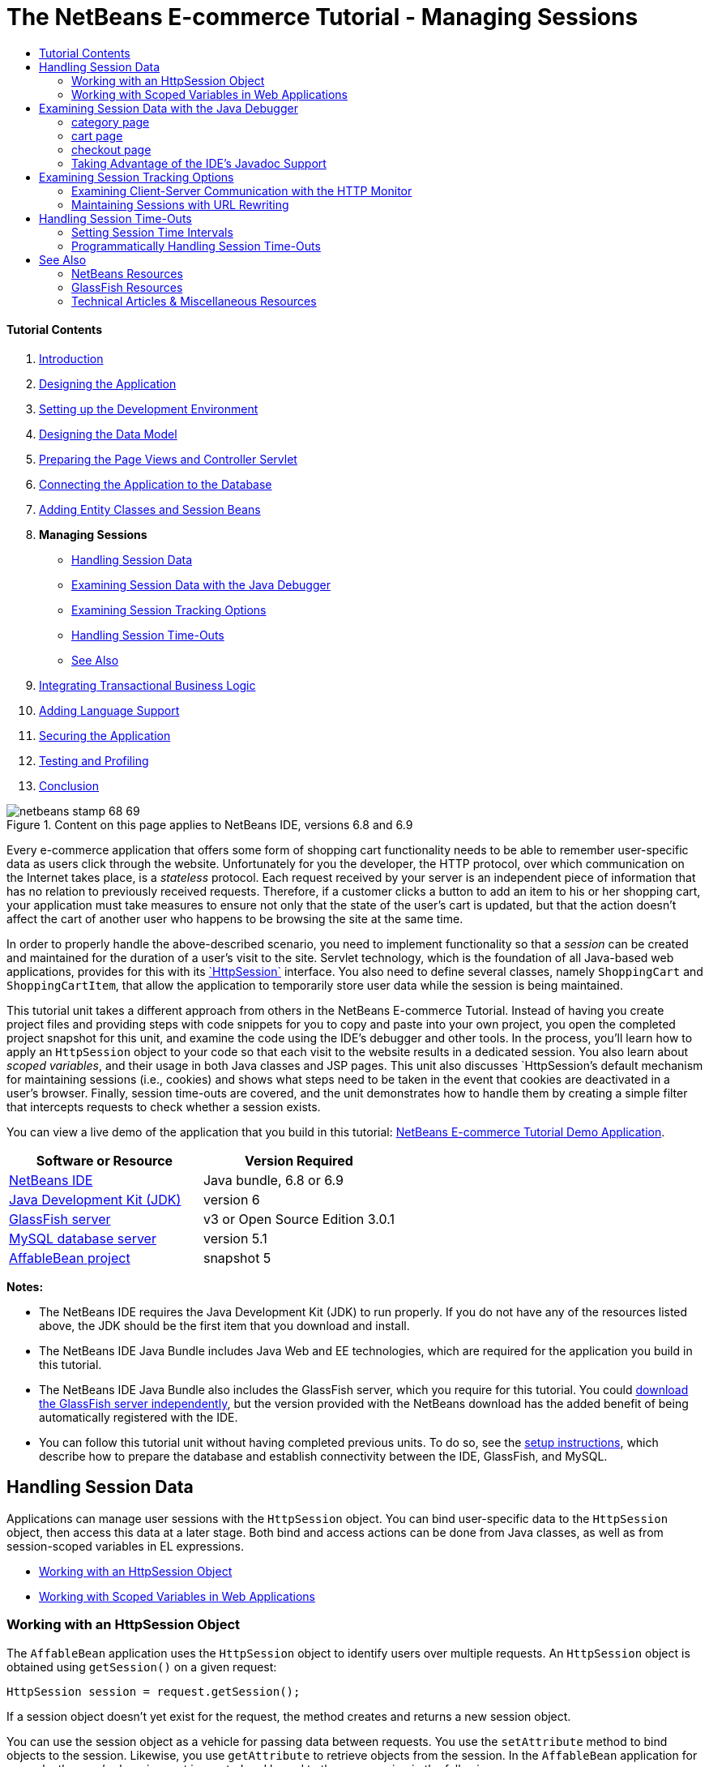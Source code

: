 // 
//     Licensed to the Apache Software Foundation (ASF) under one
//     or more contributor license agreements.  See the NOTICE file
//     distributed with this work for additional information
//     regarding copyright ownership.  The ASF licenses this file
//     to you under the Apache License, Version 2.0 (the
//     "License"); you may not use this file except in compliance
//     with the License.  You may obtain a copy of the License at
// 
//       http://www.apache.org/licenses/LICENSE-2.0
// 
//     Unless required by applicable law or agreed to in writing,
//     software distributed under the License is distributed on an
//     "AS IS" BASIS, WITHOUT WARRANTIES OR CONDITIONS OF ANY
//     KIND, either express or implied.  See the License for the
//     specific language governing permissions and limitations
//     under the License.
//

= The NetBeans E-commerce Tutorial - Managing Sessions
:jbake-type: tutorial
:jbake-tags: tutorials 
:jbake-status: published
:syntax: true
:toc: left
:toc-title:
:description: The NetBeans E-commerce Tutorial - Managing Sessions - Apache NetBeans
:keywords: Apache NetBeans, Tutorials, The NetBeans E-commerce Tutorial - Managing Sessions


==== Tutorial Contents

1. link:intro.html[+Introduction+]
2. link:design.html[+Designing the Application+]
3. link:setup-dev-environ.html[+Setting up the Development Environment+]
4. link:data-model.html[+Designing the Data Model+]
5. link:page-views-controller.html[+Preparing the Page Views and Controller Servlet+]
6. link:connect-db.html[+Connecting the Application to the Database+]
7. link:entity-session.html[+Adding Entity Classes and Session Beans+]
8. *Managing Sessions*
* <<session-data,Handling Session Data>>
* <<debug,Examining Session Data with the Java Debugger>>
* <<session-track,Examining Session Tracking Options>>
* <<time-out,Handling Session Time-Outs>>
* <<seeAlso,See Also>>
9. link:transaction.html[+Integrating Transactional Business Logic+]
10. link:language.html[+Adding Language Support+]
11. link:security.html[+Securing the Application+]
12. link:test-profile.html[+Testing and Profiling+]
13. link:conclusion.html[+Conclusion+]

image::../../../../images_www/articles/68/netbeans-stamp-68-69.png[title="Content on this page applies to NetBeans IDE, versions 6.8 and 6.9"]

Every e-commerce application that offers some form of shopping cart functionality needs to be able to remember user-specific data as users click through the website. Unfortunately for you the developer, the HTTP protocol, over which communication on the Internet takes place, is a _stateless_ protocol. Each request received by your server is an independent piece of information that has no relation to previously received requests. Therefore, if a customer clicks a button to add an item to his or her shopping cart, your application must take measures to ensure not only that the state of the user's cart is updated, but that the action doesn't affect the cart of another user who happens to be browsing the site at the same time.

In order to properly handle the above-described scenario, you need to implement functionality so that a _session_ can be created and maintained for the duration of a user's visit to the site. Servlet technology, which is the foundation of all Java-based web applications, provides for this with its link:http://java.sun.com/javaee/6/docs/api/javax/servlet/http/HttpSession.html[+`HttpSession`+] interface. You also need to define several classes, namely `ShoppingCart` and `ShoppingCartItem`, that allow the application to temporarily store user data while the session is being maintained.

This tutorial unit takes a different approach from others in the NetBeans E-commerce Tutorial. Instead of having you create project files and providing steps with code snippets for you to copy and paste into your own project, you open the completed project snapshot for this unit, and examine the code using the IDE's debugger and other tools. In the process, you'll learn how to apply an `HttpSession` object to your code so that each visit to the website results in a dedicated session. You also learn about _scoped variables_, and their usage in both Java classes and JSP pages. This unit also discusses `HttpSession`'s default mechanism for maintaining sessions (i.e., cookies) and shows what steps need to be taken in the event that cookies are deactivated in a user's browser. Finally, session time-outs are covered, and the unit demonstrates how to handle them by creating a simple filter that intercepts requests to check whether a session exists.

You can view a live demo of the application that you build in this tutorial: link:http://services.netbeans.org/AffableBean/[+NetBeans E-commerce Tutorial Demo Application+].



|===
|Software or Resource |Version Required 

|link:https://netbeans.org/downloads/index.html[+NetBeans IDE+] |Java bundle, 6.8 or 6.9 

|link:http://www.oracle.com/technetwork/java/javase/downloads/index.html[+Java Development Kit (JDK)+] |version 6 

|<<glassFish,GlassFish server>> |v3 or Open Source Edition 3.0.1 

|link:http://dev.mysql.com/downloads/mysql/[+MySQL database server+] |version 5.1 

|link:https://netbeans.org/projects/samples/downloads/download/Samples%252FJavaEE%252Fecommerce%252FAffableBean_snapshot5.zip[+AffableBean project+] |snapshot 5 
|===

*Notes:*

* The NetBeans IDE requires the Java Development Kit (JDK) to run properly. If you do not have any of the resources listed above, the JDK should be the first item that you download and install.
* The NetBeans IDE Java Bundle includes Java Web and EE technologies, which are required for the application you build in this tutorial.
* The NetBeans IDE Java Bundle also includes the GlassFish server, which you require for this tutorial. You could link:http://glassfish.dev.java.net/public/downloadsindex.html[+download the GlassFish server independently+], but the version provided with the NetBeans download has the added benefit of being automatically registered with the IDE.
* You can follow this tutorial unit without having completed previous units. To do so, see the link:setup.html[+setup instructions+], which describe how to prepare the database and establish connectivity between the IDE, GlassFish, and MySQL.



[[session-data]]
== Handling Session Data

Applications can manage user sessions with the `HttpSession` object. You can bind user-specific data to the `HttpSession` object, then access this data at a later stage. Both bind and access actions can be done from Java classes, as well as from session-scoped variables in EL expressions.

* <<httpSession,Working with an HttpSession Object>>
* <<scopedVariables,Working with Scoped Variables in Web Applications>>


[[httpSession]]
=== Working with an HttpSession Object

The `AffableBean` application uses the `HttpSession` object to identify users over multiple requests. An `HttpSession` object is obtained using `getSession()` on a given request:


[source,java]
----

HttpSession session = request.getSession();
----

If a session object doesn't yet exist for the request, the method creates and returns a new session object.

You can use the session object as a vehicle for passing data between requests. You use the `setAttribute` method to bind objects to the session. Likewise, you use `getAttribute` to retrieve objects from the session. In the `AffableBean` application for example, the user's shopping cart is created and bound to the user session in the following manner:


[source,java]
----

ShoppingCart cart = new ShoppingCart();
session.setAttribute("cart", cart);
----

In order to retrieve the cart from the session, the `getAttribute` method is applied:


[source,java]
----

cart = (ShoppingCart) session.getAttribute("cart");
----

In JSP pages, you can access objects bound to the session using EL expressions. Continuing with the above example, if a `ShoppingCart` object named '`cart`' is bound to the session, you can access the object using the following EL expression:


[source,java]
----

${cart}
----

Accessing the `ShoppingCart` object on its own is of little value however. What you really want is a way to access values stored in the object. If you explore the new `ShoppingCart` class in the project snapshot, you'll note that it contains the following properties:

* `double total`
* `int numberOfItems`
* `List<String, ShoppingCartItem> items`

Provided that properties have matching getter methods, you can access values for singular properties using simple dot notation in an EL expression. If you examine the `cart.jsp` page, you'll see that this is exactly how the value for `numberOfItems` is accessed:


[source,html]
----

<p>Your shopping cart contains ${cart.numberOfItems} items.</p>
----

In order to extract data from properties that contain multiple values, such as the above `items` list, the `cart.jsp` page uses a `<c:forEach>` loop:


[source,xml]
----

<c:forEach var="cartItem" items="${cart.items}" varStatus="iter">

  <c:set var="product" value="${cartItem.product}"/>

    <tr class="${((iter.index % 2) == 0) ? 'lightBlue' : 'white'}">
        <td>
            <img src="${initParam.productImagePath}${product.name}.png"
                 alt="${product.name}">
        </td>

        <td>${product.name}</td>

        <td>
            &amp;euro; ${cartItem.total}
            <br>
            <span class="smallText">( &amp;euro; ${product.price} / unit )</span>
        </td>
        ...
    </tr>

</c:forEach>
----

`ShoppingCartItem`'s `product` property identifies the product type for a cart item. The above loop takes advantage of this by first setting a `product` variable to the expression `${cartItem.product}`. It then uses the variable to obtain information about that product (e.g., name, price).


[[scopedVariables]]
=== Working with Scoped Variables in Web Applications

When working with JSP/Servlet technology, there are four scope objects available to you within the realm of the application. JSP technology implements _implicit objects_ that allows you to access classes defined by the Servlet API.

|===
|Scope |Definition |Servlet Class |JSP Implicit Object 

|*Application* |Global memory for a web application |`link:http://java.sun.com/javaee/6/docs/api/javax/servlet/ServletContext.html[+javax.servlet.ServletContext+]` |`applicationScope` 

|*Session* |Data specific to a user session |`link:http://java.sun.com/javaee/6/docs/api/javax/servlet/http/HttpSession.html[+javax.servlet.http.HttpSession+]` |`sessionScope` 

|*Request* |Data specific to an individual server request |`link:http://java.sun.com/javaee/6/docs/api/javax/servlet/http/HttpServletRequest.html[+javax.servlet.HttpServletRequest+]` |`requestScope` 

|*Page* |Data that is only valid in the context of a single page (JSPs only) |`[n/a]` |`pageScope` 
|===

If you open your project's `category.jsp` file in the editor, you'll see that EL expressions include various scoped variables, including `${categories}`, `${selectedCategory}` and `${categoryProducts}`. The `${categories}` variable is application-scoped, which is set in the `ControllerServlet`'s `init` method:


[source,java]
----

// store category list in servlet context
getServletContext().setAttribute("categories", categoryFacade.findAll());
----

The other two, `${selectedCategory}` and `${categoryProducts}`, are placed in the application's session scope from the `ControllerServlet`. For example:


[source,java]
----

// place selected category in session scope
session.setAttribute("selectedCategory", selectedCategory);
----

*Note:* If you are continuing from the previous tutorial units, you'll likely note that `${selectedCategory}` and `${categoryProducts}` were originally placed in the request scope. In previous units this was fine, but consider now what happens if a user clicks the 'add to cart' button in a category page. The server responds to an `addToCart` request by returning the currently viewed category page. It therefore needs to know the `selectedCategory` and the `categoryProducts` pertaining to the selected category. Rather than establishing this information for each request, you place it in the session scope from a `category` request so that it is maintained across multiple requests, and can be accessed when you need it. Also, examine the functionality provided by the cart page. (A functional description is <<cartPage,provided below>>.) The 'continue shopping' button returns the user to the previously viewed category. Again, the `selectedCategory` and the `categoryProducts` variables are required.

When referencing scoped variables in an EL expression, you do not need to specify the variable's scope (provided that you do not have two variables of the same name in different scopes). The JSP engine checks all four scopes and returns the first variable match it finds. In `category.jsp` for example, you can use the following expression:


[source,java]
----

${categoryProducts}
----

This expression is shorthand for the following expression:


[source,java]
----

${sessionScope.categoryProducts}
----
[tips]#For more information, see the following resources:#

* link:http://java.sun.com/blueprints/guidelines/designing_enterprise_applications_2e/web-tier/web-tier5.html#1079198[+Designing Enterprise Applications with the J2EE Platform: State Scopes+]
* link:http://download.oracle.com/docs/cd/E17477_01/javaee/5/tutorial/doc/bnafo.html[+Sharing Information > Using Scoped Objects+]
* link:http://download.oracle.com/docs/cd/E17477_01/javaee/5/tutorial/doc/bnahq.html#bnaij[+Unified Expression Language > Implicit Objects+]



[[debug]]
== Examining Session Data with the Java Debugger

Begin exploring how the application behaves during runtime. Use the IDE's debugger to step through code and examine how the `HttpSession` is created, and how other objects can be placed in the session scope to be retrieved at a later point.

1. Open the link:https://netbeans.org/projects/samples/downloads/download/Samples%252FJavaEE%252Fecommerce%252FAffableBean_snapshot5.zip[+project snapshot+] for this tutorial unit in the IDE. Click the Open Project ( image::images/open-project-btn.png[] ) button and use the wizard to navigate to the location on your computer where you downloaded the project. If you are proceeding from the link:entity-session.html[+previous tutorial unit+], note that this project snapshot includes a new `cart` package, containing `ShoppingCart` and `ShoppingCartItem` classes. Also, the following files have been modified:
* `WEB-INF/web.xml`
* `css/affablebean.css`
* `WEB-INF/jspf/header.jspf`
* `WEB-INF/jspf/footer.jspf`
* `WEB-INF/view/cart.jsp`
* `WEB-INF/view/category.jsp`
* `WEB-INF/view/checkout.jsp`
* `controller/ControllerServlet`
2. Run the project ( image::images/run-project-btn.png[] ) to ensure that it is properly configured with your database and application server. 

If you receive an error when running the project, revisit the link:setup.html[+setup instructions+], which describe how to prepare the database and establish connectivity between the IDE, GlassFish, and MySQL.

3. Test the application's functionality in your browser. If you are continuing directly from the link:entity-session.html[+previous tutorial unit+], you'll note the following enhancements.


==== category page

* Clicking 'add to cart' for the first time enables the shopping cart and 'proceed to checkout' widgets to display in the header.
* Clicking 'add to cart' results in an update to the number of cart items in the header's shopping cart widget.
* Clicking 'view cart' results in the cart page displaying.
* Clicking 'proceed to checkout' results in the checkout page displaying.
image::images/category-page.png[title="Category page includes shopping cart functionality"]


[[cartPage]]
==== cart page

* Clicking 'clear cart' results in shopping cart being emptied of items.
* Clicking 'continue shopping' results in a return to the previously viewed category.
* Clicking 'proceed to checkout' results in the checkout page displaying.
* Entering a number (1 - 99) in an item's quantity field then clicking 'update' results in a recalculation of the total price for the item, and of the subtotal.
* Entering zero in an item's quantity field then clicking 'update' results in the item being removed from the displayed table.
image::images/cart-page.png[title="Cart page includes shopping cart functionality"]


==== checkout page

* Clicking 'view cart' results in the cart page displaying.
* Clicking 'submit purchase' results in the confirmation page displaying (without user-specific data).
image::images/checkout-page.png[title="Checkout page includes shopping cart functionality"]
4. Use the Go to File dialog to open the `ControllerServlet` in the editor. Press Alt-Shift-O (Ctrl-Shift-O on Mac), then type '`Controller`' in the dialog and click OK. 
image::images/go-to-file-dialog.png[title="Use the Go to File dialog to quickly open project resources in the editor"]
5. Set a breakpoint in the `doPost` method on the line that creates an `HttpSession` object (line 150). To set a breakpoint, click in the left margin of the editor. 
image::images/breakpoint.png[title="Click in editor's left margin to set breakpoints"]

To toggle line numbers for the editor, right-click in the left margin and choose Show Line Numbers.

6. Run the debugger. Click the Debug Project ( image::images/debug-project-btn.png[] ) button in the IDE's main toolbar. The GlassFish server starts (or restarts, if it is already running) and opens a socket on its debug port number. The application welcome page opens in your browser. 

You can view and modify the debug port number from the Servers window (Tools > Servers). Select the Java tab for the server you are using. Specify the port number in the 'Address to use' field under Debug Settings.

7. When the application's welcome page displays in the browser, click any category image to navigate to the category page. Recall that clicking the 'add to cart' button sends an `addToCart` request to the server:

[source,java]
----

<form action="addToCart" method="post">
----
As you may recall from link:page-views-controller.html#controller[+Preparing the Page Views and Controller Servlet+], the `ControllerServlet`'s `doPost` method handles requests for the `/addToCart` URL pattern. You can therefore expect that when a user clicks an 'add to cart' button, the `doPost` method is called.
8. Click 'add to cart' for any product in the category page. Switch back to the IDE and note that the debugger suspends on the breakpoint. 
image::images/breakpoint-suspended.png[title="Debugger suspends on breakpoints in editor"]
9. Place your cursor on the call to `getSession()` and press Ctrl-Space to invoke the Javadoc documentation. 
image::images/javadoc-getsession.png[title="Press Ctrl-Space to invoke Javadoc documentation"] 
According to the documentation, `getSession()` returns the `HttpSession` currently associated with the request, and if no session exists, the method creates a new session object. 


=== Taking Advantage of the IDE's Javadoc Support

The IDE provides built-in Javadoc support for Java EE development. The IDE bundles with the Java EE 6 API Specification, which you can open in an external browser by choosing Help > Javadoc References > Java EE 6.

The IDE also includes various other features that enable easy access to API documentation:

* *Javadoc window:* Choose Window > Other > Javadoc. The Javadoc window opens in the bottom region of the IDE, and displays API documentation relevant to your cursor's location in the editor.
* *Javadoc Index Search:* Choose Help > Javadoc Index Search (Shift-F1; fn-Shift-F1 on Mac). Type in the name of the class you are looking for, then select a class from the listed results. The complete class description from the API Specification displays in the bottom pane of the window.
* *Documentation popup in the editor:* Javadoc documentation displays in a popup window when you press Ctrl-Space on a given element in the editor. You can click the External Browser ( image::images/external-browser-btn.png[] ) button to have the documentation open in your browser. If you want to use Ctrl-Space for code completion only, you can deactivate the documentation popup by opening the Options window (Tools > Options; NetBeans > Preferences on Mac), then selecting Editor > Code Completion. Deselect the 'Auto Popup Documentation Window' option.

When you document your own work, consider adding Javadoc comments to your classes and methods. Open the `ShoppingCart` class and examine the Javadoc comments added to the class methods. Javadoc comments are marked by the `/** ... */` delimiters. For example, the `addItem` method has the following comment before its signature:


[source,xml]
----

/**
 * Adds a <code>ShoppingCartItem</code> to the <code>ShoppingCart</code>'s
 * <code>items</code> list. If item of the specified <code>product</code>
 * already exists in shopping cart list, the quantity of that item is
 * incremented.
 *
 * @param product the <code>Product</code> that defines the type of shopping cart item
 * @see ShoppingCartItem
 */
public synchronized void addItem(Product product) {
----

This enables you (and others working on the project) to view Javadoc documentation on the method. To demonstrate, open the Navigator (Ctrl-7; ⌘-7 on Mac) and hover your mouse over the `addItem` method.

image::images/javadoc-additem.png[title="Hover over methods in Navigator to view Javadoc documentation"]

You can also use the IDE to generate a set of Javadoc HTML pages. In the Projects window, right-click your project node and choose Generate Javadoc. The IDE generates the Javadoc in the `dist/javadoc` folder of your project's directory and opens the index page in the browser.


For more information on Javadoc, see the following resources:

* link:http://java.sun.com/j2se/javadoc/[+Javadoc Tool Official Home Page+]
* link:http://java.sun.com/j2se/javadoc/writingdoccomments/index.html[+How to Write Doc Comments for the Javadoc Tool+]
10. Hover your mouse over the `session` variable. Note that the debugger suspends on the line _it is about to execute._ The value returned by `getSession()` has not yet been saved into the `session` variable, and you see a popup stating that "`session` is not a known variable in the current context." 
image::images/session-variable.png[title="Hover your mouse over variables and expressions to determine their current values"]
11. Click the Step Over ( image::images/step-over-btn.png[] ) button in the debugger toolbar located above the editor. The line is executed, and the debugger steps to the next line in the file.
12. Hover your mouse over the `session` variable again. Now you see the value currently set to the `session` variable. 
image:::images/session-variable-set.png[role="left", link="images/session-variable-set.png"]

In NetBeans 6.9, you can click the grey pointer ( image::images/grey-pointer.png[] ) in the popup to expand a list of variable values contained in the highlighted element.

13. Click the Step Over ( image::images/step-over-btn.png[] ) button (F8; fn-F8 on Mac) to arrive at the `if` statement (line 154). Because you just clicked the 'add to cart' button in the browser, you know that the expression `userPath.equals("/addToCart")` should evaluate to `true`.
14. Highlight the `userPath.equals("/addToCart")` expression (by control-clicking with your mouse). This time you see a popup indicating the value of the expression you highlighted. 
image::images/expression.png[title="Highlight expressions to determine their current values"]
15. Press F8 (fn-F8 on Mac) to step to the next line (line 158). The application has been designed so that the `ShoppingCart` object for the user session is only created when the user adds an item to the cart for the first time. Since this is the first time the `addToCart` request has been received in this debug session, you can expect the `cart` object to equal `null`. 
image::images/cart-null.png[title="Cart object doesn't exist until user adds item to shopping cart"]
16. Press F8 (fn-F8 on Mac) to step to the next line (line 160). Then, on line 160, where the `ShoppingCart` object is created, click the Step Into ( image::images/step-into-btn.png[] ) button. The debugger steps into the method being called. In this case, you are taken directly to the `ShoppingCart`'s constructor. 
image::images/cart-constructor.png[title="Step into methods to follow runtime execution to other classes"]
17. Press Ctrl-Tab to switch back to the `ControllerServlet`. Note that the IDE provides a Call Stack ( image::images/call-stack-badge.png[] ) badge on line 160, indicating that the debugger is currently suspended somewhere on a method higher up in the call stack. 

Press Alt-Shift-3 (Ctrl-Shift-3 on Mac) to open the IDE's Call Stack window.

18. Press F8 (fn-F8 on Mac) to continue stepping through code. When the debugger completes the `ShoppingCart` constructor, you are taken back to the `ControllerServlet`. 

Line 161 of the `ControllerServlet` binds the newly-created `cart` object to the session.

[source,java]
----

session.setAttribute("cart", cart);
----
To witness this, open the debugger's Variables window. Choose Window > Debugging > Variables, or press Alt-Shift-1 (Ctrl-Shift-1 on Mac). 
image:::images/variables-win-session.png[role="left", link="images/variables-win-session.png"] 
If you expand the session > session > attributes node, you are able to view the objects that are bound to the session. In the above image, there are two items currently bound to the session (highlighted). These are `selectedCategory` and `categoryProducts`, instantiated in the `ControllerServlet` at lines 83 and 89, respectively. Both of these items were bound earlier, when you clicked a category image, and the `ControllerServlet` processed the category page request.
19. Press F8 (fn-F8 on Mac) to execute line 161. The `cart` object is bound to the session, and the Variables window updates to reflect changes. In the Variables window, note that the session now contains three attributes, the third being the newly initialized `ShoppingCart` object (highlighted below). 
image:::images/variables-win-session-cart.png[role="left", link="images/variables-win-session-cart.png"] 

So far, we have not "proven" that the session, as listed in the Variables window, represents an `HttpSession`. As previously mentioned, `HttpSession` is actually an interface, so when we talk about an `HttpSession` object, or session object, we are in fact referring to any object that implements the `HttpSession` interface. In the Variables window, if you hover your cursor over '`session`', a popup displays indicating that the variable represents an `HttpSession` object. The `StandardSessionFacade` type, as displayed, is the internal class that GlassFish uses to implement the `HttpSession` interface. If you are familiar with Tomcat and are puzzled by the '`org.apache.catalina`' paths that appear in the Value column, this is because the GlassFish web/servlet container is in fact a derivative of the Apache Tomcat container.

A new `ShoppingCart` is added to the session, and the request continues to be processed. In order to complete implementation of the 'add to cart' functionality, the following actions are taken:
* the ID of the selected product is retrieved from the request (line 165)
* a `Product` object is created using the ID (line 169)
* a new `ShoppingCartItem` is created using the `product` (line 170)
* the `ShoppingCartItem` is added to `ShoppingCart`'s `items` list (line 170)
20. Press F8 (fn-F8 on Mac) to continue stepping through code while being mindful of the above-listed four actions. Pause when the debugger suspends on line 170.
21. Create a watch on the session. This will allow you to view values contained in the session when you step into the `addItem` method in the next step. Right-click the session in the Variables window and choose Create Fixed Watch. 
image::images/create-watch.png[title="Create watches on variables as you step through code in a debug session"]

Alternatively, you can place your cursor on the `session` variable in the editor, then right-click and choose New Watch. The New Watch dialog enables you to specify variables or expressions to watch continuously when debugging an application. (In the case of expressions, highlight the expression first, then right-click and choose New Watch.) 
image::images/new-watch-dialog.png[title="Right-click variables and expressions in the editor and choose New Watch"]

A new watch is created on the `session` variable and all variables it contains. The watch is visible from the Watches window (Window > Debugging > Watches) or, if you toggle the Watches ( image::images/watch-btn.png[] ) button in the left margin of the Variables window, it displays in the top row of the Variables window. 

The debugger enables you to keep an eye on variables as it steps through code. This can be helpful, for example if you'd like to follow changes to specific variable values (and don't want to need to sift through the full list presented in the Variables window with each step), or if you temporarily step into a class that doesn't contain the variables you are interested in.
22. Click the Step Into ( image::images/step-into-btn.png[] ) button to step into `ShoppingCart`'s `addItem` method.
23. Step through the `addItem` method until you reach line 53. As the Javadoc states, `addItem` _"adds a `ShoppingCartItem` to the `ShoppingCart`'s `items` list. If item of the specified `product` already exists in shopping cart list, the quantity of that item is incremented."_
24. Examine the `session` variable which you created a watch on (<<step21,step 21>> above). The `items.add(scItem)` statement in line 51 added the new `ShoppingCartItem` to the `items` list in the `ShoppingCart`. This is evident by drilling into the third attribute (i.e., the `cart` variable) contained in the session. 
image:::images/variables-window-add-item.png[role="left", link="images/variables-window-add-item.png"] 
At this stage, you can see how an `HttpSession` is created for the request, how a `ShoppingCart` object is created and attached to the session, and how a `ShoppingCartItem` is created based on the user's product choice, then added to the `ShoppingCart`'s list of `items`. The only remaining action is to forward the request to the `category.jsp` view.
25. Open the header JSP fragment (`header.jspf`) in the editor and place a breakpoint on line 86. This line contains the EL statement within the shopping cart widget that displays the number of cart items. 
image::images/breakpoint-jsp.png[title="You can suspend the debugger in JSP pages"]
26. Click the Continue ( image::images/continue-btn.png[] ) button in the debugger toolbar. The debugger continues until execution completes, or until it reaches another breakpoint. In this case, the debugger suspends on line 86 in the header JSP fragment. 

*Note:* In order to suspend the debugger in a JSP page, you need to set a breakpoint. For example, when the `ControllerServlet` forwards the request to the appropriate view, the debugger will not automatically suspend within the JSP page.

27. Open the Variables window (Alt-Shift-1; Ctrl-Shift-1 on Mac) if it is not already open. Unlike with Java classes, the debugger _does not_ provide tooltips when you hover your mouse over variables or expressions in a JSP page. However, the Variables window does enable you to determine variable values as you step through code. So, where can you find the value for `${cart.numberOfItems}`?
28. In the Variables window, expand the Implicit Objects > pageContext > session > session > attributes node. This provides access to the session object, just as you saw earlier when working in the `ControllerServlet`. In fact, you may note that the session which you created a watch on in step 21 above points to the very same object. Here you can verify that the value of `${cart.numberOfItems}` equals '`1`'. 
image:::images/variables-window-number-of-items.png[role="left", link="images/variables-window-number-of-items.png"]

Maximize the Variables window, or any window in the IDE, by right-clicking the window header, then choosing Maximize Window (Shift-Esc).

The debugger gives you access to the `pageContext` implicit object. `pageContext` represents the context of the JSP page, and offers direct access to various objects including the `HttpServletRequest`, `HttpSession`, and `ServletContext` objects. For more information, see the link:http://java.sun.com/javaee/5/docs/tutorial/doc/bnahq.html#bnaij[+Java EE 5 Tutorial: Implicit Objects+].
29. Click the Finish Session ( image::images/finish-session-btn.png[] ) button. The runtime finishes executing, and the debug session terminates. The browser displays a fully-rendered category page, and you can see that the shopping cart widget in the page header contains one item.

Hopefully you now feel comfortable using the IDE's debugger not only to examine your project when it behaves unexpectedly, but also as a tool to become more familiar with code. Other useful buttons in the debugger toolbar include:

* ( image::images/step-out.png[] ) *Step Out:* Steps you out of the current method call. Executes and removes the topmost method call in your call stack.
* ( image::images/run-to-cursor.png[] ) *Run to Cursor:* Executes up to the line on which your cursor is placed.
* ( image::images/apply-code-changes.png[] ) *Apply Code Changes:* After editing a file, you can press this button so that the file is recompiled and changes are taken into account in the debug session.
* ( image::images/step-over-expression.png[] ) *Step Over Expression:* Enables you to view the input parameters and resulting output values of each method call within an expression. You can inspect the output values for the previous method and the input parameters for the next method in the Local Variables window. When there are no further method calls, Step Over Expression behaves like the Step Over ( image::images/step-over-btn.png[] ) command.



[[session-track]]
== Examining Session Tracking Options

There are three conventional ways of tracking sessions between client and server. By far the most common is with cookies. URL rewriting can be applied in the event that cookies are not supported or disabled. Hidden form fields can also be used as a means of "maintaining state" over multiple requests, but these are limited to usage within forms.

The `AffableBean` project includes an example of the hidden field method in both the category and cart pages. The 'add to cart' and 'update' buttons that display for product items contain a hidden field which relays the product ID to the server when the button is clicked. If you open the `cart.jsp` page in the editor, you'll see that the `<form>` tags contain a hidden field.


[source,xml]
----

<form action="updateCart" method="post">
    *<input type="hidden"
           name="productId"
           value="${product.id}">*
    ...
</form>
----

In this manner, the product ID is sent as a request parameter which the server uses to identify the item within the user's cart whose quantity needs to be modified.

The Servlet API provides a high-level mechanism for managing sessions. Essentially, it creates and passes a cookie between the client and server with each request-response cycle. If the client browser doesn't accept cookies, the servlet engine automatically reverts to URL rewriting. The following two exercises demonstrate this functionality.

* <<http-monitor,Examining Client-Server Communication with the HTTP Monitor>>
* <<url-rewrite,Maintaining Sessions with URL Rewriting>>


[[http-monitor]]
=== Examining Client-Server Communication with the HTTP Monitor

By default, the servlet engine uses cookies to maintain and identify sessions between requests. A random, alphanumeric number is generated for each session object, which serves as a unique identifier. This identifier is passed as a '`JSESSIONID`' cookie to the client. When the client makes a request, the servlet engine reads the value of the `JSESSIONID` cookie to determine the session which the request belongs to.

To demonstrate this, we'll use the debugger in tandem with the IDE's HTTP Monitor.

1. Begin by activating the HTTP Monitor for the server you are using. Choose Tools > Servers. In the left column of the Servers window, select the server you are using (GlassFish). Then, in the main column, select the Enable HTTP Monitor option. 
image::images/servers-win-http-monitor.png[title="Select the Enable HTTP Monitor option to activate the HTTP Monitor"]
2. If your server is already running, you need to restart it. However, since we plan to use the debugger, and running the debugger restarts the server to communicate on a different port, just click the Debug Project ( image::images/debug-project-btn.png[] ) button in the IDE's main toolbar. The server restarts, a debug session begins and the application's welcome page opens in your browser. The HTTP Monitor displays in the bottom region of the IDE. 
image::images/http-monitor.png[title="HTTP Monitor displays by default in bottom region of the IDE"]
3. Click the AffableBean record in the left column (as shown in the above image). When you select records in the left column, the right (i.e., main) column refreshes to display corresponding data. In the above image, the Request tab displays the requested URI (`/AffableBean/`), the HTTP method (`GET`), and points out that there was no query string sent with the request.
4. Select the Session tab. Note that there is a statement, "The session was created as a result of this request." This is due to the fact that the server has sent a `Set-Cookie` header for the `JSESSIONID` cookie in its response. Also note that the new session ID is listed under 'Session properties'. As will later be shown, the session ID is the value of the `JSESSIONID` cookie. 
image::images/session-tab.png[title="Session details are displayed under the Session tab in the HTTP Monitor"] 
You may wonder how a session object was created from a request for the site welcome page. After all, the `ControllerServlet` does not handle the initial request for `/AffableBean/`, and nowhere does this request encounter `getSession()`. Or does it? Recall that JSP pages are compiled into servlets upon deployment. Once you've deployed your project to the server, you can actually use the IDE to view the JSP's compiled servlet on your server.
5. In the Projects window, right-click the `index.jsp` file and choose View Servlet. An `index_jsp.java` file opens in the editor. This is the servlet that was automatically compiled from the `index.jsp` page.
6. Perform a search in the file for `getSession`. Press Ctrl-F (⌘-F on Mac), type '`getSession`' in the search bar, then press Enter. 

Ctrl-F (⌘-F on Mac) is a keyboard shortcut for Edit > Find.

image::images/get-session.png[title="The getSession method exists in the JSP page's compiled servlet"]

The `getSession` method is in fact called. The reason this occurs is because JSP pages include the `pageContext.session` implicit object by default. If you wanted to deactivate this behavior, you could add the following directive to the top of a JSP file:


[source,java]
----

<%@page session="false" %>
----

If you add the directive the `getSession` method will be removed in the compiled servlet.

To find out the location of the compiled servlet on your server, you can hover your mouse over the servlet's name tab above the editor. A popup displays the path to the file on your computer.

7. In the browser, select a category then add an item to your cart. Switch back to the IDE. Note that the debugger suspends on the breakpoint in the `ControllerServlet` you set earlier (line 150). All breakpoints are remembered between sessions. To remove the breakpoint, you could click the breakpoint ( image::images/breakpoint-badge.png[] ) badge in the editor's left margin. However, since there are multiple breakpoints already set in the project, open the debugger's Breakpoints window (Window > Debugging > Breakpoints). 
image::images/breakpoints-window.png[title="View all breakpoints in your project from the Breakpoints window"] 
From the Breakpoints window, you can view and call actions on all breakpoints set in projects opened in the IDE.
8. Right-click the breakpoint set in `header.jspf` and choose Delete. Then right-click the breakpoint set in the `ControllerServlet` and choose Disable. (You'll re-enable it later in this exercise.)
9. Click the Continue ( image::images/continue-btn.png[] ) button. The request finishes executing, and the category page displays in the browser with one item added to the cart.
10. In the HTTP Monitor, search for the `addToCart` request in the left column, then select it to display details in the main column. 

Click the Ascending Sort ( image::images/ascending-sort-btn.png[] ) button so that the most recent records are listed at the top.


Under the Request tab, note the requested URI (`/AffableBean/addToCart`), the HTTP method (`POST`), and the request parameters (`productId` and `submit`). 
image:::images/http-monitor-add-to-cart.png[role="left", link="images/http-monitor-add-to-cart.png"]
11. Select the Cookies tab. Here you see that a cookie named `JSESSIONID` exists, and was sent from the client to the server. Note that the value for the cookie is the same as the Session ID displayed under the Session tab. 
image::images/cookies-tab.png[title="Cookies are displayed under the Cookies tab in the HTTP Monitor"] 
Likewise, if you click the Header tab, you see the cookie listed, since '`Cookie`' is a request header that was sent by the client. 
image::images/headers-tab.png[title="Cookies are displayed under the Cookies tab in the HTTP Monitor"]

See Wikipedia's link:http://en.wikipedia.org/wiki/List_of_HTTP_headers[+List of HTTP headers+] for more information on request and response headers.

12. Select the Session tab. There is a statement which indicates, "The session existed before this request." Also note that the `cart` attribute is listed under 'Session attributes after the request'. This makes sense, since we know that the `cart` object is bound to the session when the `addToCart` request is processed for the first time. 
image::images/session-tab-add-to-cart.png[title="Session attributes are displayed under the Session tab in the HTTP Monitor"] 

In the next few steps, locate the session ID and `JSESSIONID` cookie in the Variables window.
13. Re-enable the breakpoint you set earlier in the `ControllerServlet`. Press Alt-Shift-5 (Ctrl-Shift-5 on Mac) to open the Breakpoints window, then click in the checkbox next to the breakpoint entry to re-enable it.
14. In the browser, click the 'add to cart' button for one of the listed products.
15. Switch to the IDE and note that the debugger is suspended on the breakpoint set in the `ControllerServlet`. Click the Step Over ( image::images/step-over-btn.png[] ) button so that the `session` variable is assigned to the session object.
16. Open the Variables window (Alt-Shift-1; Ctrl-Shift-1 on Mac) and expand session > session. You'll find the session ID listed as the value for the `id` variable.
17. To locate the `JSESSIONID` cookie, recall that you can normally access cookies from a servlet by calling the link:http://java.sun.com/webservices/docs/1.6/api/javax/servlet/http/HttpServletRequest.html#getCookies%28%29[+`getCookies`+] method on the `HttpServletRequest`. Therefore, drill into the request object: request > Inherited > request > request > Inherited > cookies. Here you see the `cookies` ArrayList. If you expand the list, you'll find the `JSESSIONID` cookie, the value of which is the session ID.
18. Click the Finish Session ( image::images/finish-session-btn.png[] ) button to terminate the debug session.


[[url-rewrite]]
=== Maintaining Sessions with URL Rewriting

As mentioned, the servlet engine detects whether cookies are supported for the client browser, and if not, it switches to URL rewriting as a means of maintaining sessions. This all happens transparently for the client. For you, the developer, the process isn't entirely transparent.

You need to ensure that the application is capable of rewriting URLs whenever cookies are disabled. You do this by calling the response’s `encodeURL` method on all URLs returned by servlets in your application. Doing so enables the session ID to be appended to the URL in the event that the use of cookies is not an option; otherwise, it returns the URL unchanged.

For example, the browser sends a request for `AffableBean`'s third category (bakery): `category?3`. The server responds with session ID included in the URL:


[source,java]
----

/AffableBean/category*;jsessionid=364b636d75d90a6e4d0085119990*?3
----

As stated above, _all URLs returned by your application's servlets must be encoded_. Keep in mind that JSP pages are compiled into servlets. How can you encode URLs in JSP pages? JSTL's link:http://java.sun.com/products/jsp/jstl/1.1/docs/tlddocs/c/url.html[+`<c:url>`+] tag serves this purpose. The following exercise demonstrates the problem and illustrates a solution.

1. Temporarily disable cookies in your browser. If you are using Firefox, you can choose Tools > Options (Firefox > Preferences on Mac). In the window that displays, select the Privacy tab, then under History, select 'Use custom settings for history' in the provided drop-down. Deselect the 'Accept cookies from sites' option. 
image::images/firefox.png[title="Temporarily disable cookies in your browser"]
2. Run the `AffableBean` project. When the welcome page displays, click into a category, then try adding an item to your cart. You'll see that the application's functionality is severely compromised in its present state. 
image::images/compromised.png[title="The application's functionality is compromised when the client doesn't accept cookies"] 
As before, the server generates a session and binds objects to it. This is how the category page is able to display the selected category and products. However, the server has failed in its attempt to set a `JSESSIONID` cookie. Therefore, when the client makes a second request (when user clicks 'add to cart'), the server has no way of identifying the session which the request belongs to. It therefore cannot locate any of the attributes previously set in the session, such as `selectedCategory` and `categoryProducts`. This why the rendered response lacks the information specified by these attributes.
3. Open the project's `category.jsp` page in the editor. Locate the line that implements the 'add to cart' button (line 58). The `<form>` element's `action` attribute determines the request sent to the server.

[source,java]
----

<form action="addToCart" method="post">
----
4. Modify the request so that it is passed through the `<c:url>` tag.

[source,java]
----

<form action="*<c:url value='addToCart'/>*" method="post">
----
5. Press Ctrl-S (⌘-S on Mac) to save changes to the file. Recall that the IDE provides the Deploy on Save feature, which is enabled by default. This means that any saved changes are automatically deployed to your server.
6. In the browser, select a different category so that the application renders the newly modified category page.
7. Examine the source code for the page. In Firefox, you can press Ctrl-U (⌘-U on Mac). The 'add to cart' button for each product displays with the session ID appended to the URL.

[source,java]
----

<form action="addToCart*;jsessionid=4188657e21d72f364e0782136dde*" method="post">
----
8. Click the 'add to cart' button for any item. You see that the server is now able to determine the session which the request belongs to, and renders the response appropriately.
9. Before proceeding, make sure to re-enable cookies for your browser.

Again, every link that a user is able to click on within the application, whose response requires some form of session-related data, needs to be properly encoded. Sometimes implementation is not as straight-forward as the example shown above. For example, the 'clear cart' widget used in `cart.jsp` currently sets a `clear` parameter to `true` when the link is clicked.


[source,xml]
----

<%-- clear cart widget --%>
<c:if test="${!empty cart &amp;&amp; cart.numberOfItems != 0}">
    <a href="viewCart*?clear=true*" class="bubble hMargin">clear cart</a>
</c:if>
----

The `<c:url>` tag can be applied to the URL in the following manner:


[source,xml]
----

<%-- clear cart widget --%>
<c:if test="${!empty cart &amp;&amp; cart.numberOfItems != 0}">

    *<c:url var="url" value="viewCart">
        <c:param name="clear" value="true"/>
    </c:url>*

    <a href="*${url}*" class="bubble hMargin">clear cart</a>
</c:if>
----

The `clear=true` parameter is set by adding a `<c:param` tag between the `<c:url>` tags. A variable named '`url`' is set using <c:url>'s `var` attribute, and `var` is then accessed in the HTML anchor tag using the `${url}` expression.

You can download and examine link:https://netbeans.org/projects/samples/downloads/download/Samples%252FJavaEE%252Fecommerce%252FAffableBean_snapshot6.zip[+snapshot 6+] to see how all links in the project have been encoded.

URL rewriting should only be used in the event that cookies are not an available tracking method. URL rewriting is generally considered a suboptimal solution because it exposes the session ID in logs, bookmarks, referer headers, and cached HTML, in addition to the browser's address bar. It also requires more server-side resources, as the server needs to perform additional steps for each incoming request in order to extract the session ID from the URL and pair it with an existing session.



[[time-out]]
== Handling Session Time-Outs

* <<time-interval,Setting Session Time Intervals>>
* <<programmatically,Programmatically Handling Session Time-Outs>>


[[time-interval]]
=== Setting Session Time Intervals

You should consider the maximum time interval which your server maintains sessions for. If your website receives heavy traffic, a large number of sessions could expend your server's memory capacity. You might therefore shorten the interval in hopes of removing unused sessions. On the other hand, you certainly wouldn't want to cut sessions too short, as this could become a usability issue that might have a negative impact on the business behind the website. Taking the `AffableBean` application as an example, a user proceeds to checkout after filling her shopping cart with items. She then realizes she needs to enter her credit card details and goes off to find her purse. After returning to her computer with credit card in hand, she fills in the checkout form and clicks submit. During this time however, her session has expired on the server. The user sees that her shopping cart is empty and is redirected to the homepage. Will she really take the time to step through the process again?

The following steps demonstrate how to set the session time-out interval in the `AffableBean` project to 10 minutes. Of course, the actual duration ultimately depends on your server resources, the business objectives of the application, and the popularity of your website.

1. Open the application's deployment descriptor in the editor. Press Alt-Shift-O (Ctrl-Shift-O on Mac) to use the IDE's Go to File dialog. Type in '`web`', then click OK. 
image::images/go-to-file.png[title="The Go to File dialog enables quick navigation to project files"] 
The editor displays the `web.xml` file in the XML view. The template that NetBeans provides for the `web.xml` file includes a default setting for 30 minutes.

[source,xml]
----

<session-config>
    <session-timeout>
        30
    </session-timeout>
</session-config>
----
2. Click the General tab, and type in '`10`' in the Session Timeout field. 
image::images/session-timeout.png[title="Specify session time-out for the application under the web.xml's General tab"]
3. Save the file (Ctrl-S; ⌘-S on Mac). 

If you switch back to the XML view, you'll see that the `<session-timeout>` element has been updated.

[source,xml]
----

<session-config>
    <session-timeout>10</session-timeout>
</session-config>
----

*Note:* Alternatively, you could remove the `<session-timeout>` element altogether, and edit the `session-properties` element in the GlassFish-specific deployment descriptor (`sun-web.xml`). This would set the global time-out for all applications in the server's web module. See the link:http://docs.sun.com/app/docs/doc/821-1752/beaha[+Oracle GlassFish Server 3.0.1 Application Development Guide: Creating and Managing Sessions+] for more details.


[[programmatically]]
=== Programmatically Handling Session Time-Outs

If your application relies on sessions, you need to take measures to ensure that it can gracefully handle situations in which a request is received for a session that has timed out or cannot be identified. You can accomplish this in the `AffableBean` application by creating a simple filter that intercepts requests heading to the `ControllerServlet`. The filter checks if a session exists, and if not, it forwards the request to the site's welcome page.

1. Start by examining the problem that arises when a session times out midway through a user's visit to the site. Temporarily reset the session time-out interval to one minute. Open the web deployment descriptor (`web.xml`) and enter '`1`' between the `<session-timeout>` tags.

[source,xml]
----

<session-config>
    <session-timeout>*1*</session-timeout>
</session-config>
----
2. Run the `AffableBean` project. In the browser, click into a category page, add several items to your cart, then click 'view cart'. 
image::images/cart-page-session-intact.png[title="The cart page relies on a session object to display items in shopping cart"]
3. Wait at least one full minute.
4. Update the quantity for one of the items displayed in the cart page. (Any number between 1 and 99 is acceptable.) Click 'update'. The server returns an HTTP Status 500 message. 
image::images/glassfish-error-report.png[title="NullPointerException occurs when request for expired session is received"]
5. Examine the GlassFish server log in the IDE. Open the Output window (Ctrl-4; ⌘-4 on Mac) and select the GlassFish Server tab. Scroll to the bottom of the log to examine the error's stack trace. 
image:::images/gf-server-output.png[role="left", link="images/gf-server-output.png"] 
The server log indicates that a `NullPointerException` occurred at line 184 in the `ControllerServlet`. The Output window forms a link to the line where the exception occurred.
6. Click the link. You navigate directly to line 184 in the `ControllerServlet`. Hovering your mouse over the error badge in the editor's left margin provides a tooltip describing the exception. 
image::images/nullpointer-exception.png[title="Error badge and tooltip indicate the location and cause of the problem"] 
Because the session had already expired before the request was received, the servlet engine was unable to associate the request with its corresponding session. It was therefore unable to locate the `cart` object (line 151). The exception finally occurred in line 184 when the engine attempted to call a method on a variable equating to `null`. 

Now that we've identified the problem, let's fix it by implementing a filter.
7. Click the New File ( image::images/new-file-btn.png[] ) button in the IDE's toolbar. (Alternatively, press Ctrl-N; ⌘-N on Mac.)
8. Select the *Web* category, then select *Filter* and click Next.
9. Name the filter `SessionTimeoutFilter`. Type `filter` into the Packages field so that the filter class is placed in a new package when created.
10. Click Next. Accept default settings and click Finish. A template for the `SessionTimeoutFilter` is generated and opens in the editor. 

*Note:* Currently, in NetBeans 6.9, it isn't possible to use the wizard to set a mapping to a servlet that isn't registered in the web deployment descriptor. (`ControllerServlet` was registered using the `@WebServlet` annotation.) We'll therefore modify the generated code in the next step.

11. Modify the `@WebFilter` annotation signature so that it appears as follows.

[source,java]
----

@WebFilter(*servletNames = {"Controller"}*)
public class SessionTimeoutFilter implements Filter {
----
This sets the filter to intercept any requests that are handled by the `ControllerServlet`. (Alternatively, you could have kept the `urlPatterns` attribute, and listed all patterns that the `ControllerServlet` handles.) 

Note that '`Controller`' is the name of the `ControllerServlet`, as specified in the servlet's `@WebServlet` annotation signature. Also note that you've removed the `filterName` attribute, since the name of the filter class is used by default. 

The IDE's filter template provides a lot of interesting code which is worth inspecting in its own right. However, most of it is not needed for our purposes here. Any filter class must implement the `Filter` interface, which defines three methods:
* *`init`:* performs any actions after the filter is initialized but before it is put into service
* *`destroy`:* removes the filter from service. This method can also be used to perform any cleanup operations.
* *`doFilter`:* used to perform operations for each request the filter intercepts

Use the Javadoc Index Search to pull up documentation on the `Filter` interface. Press Shift-F1 (fn-Shift-F1 on Mac), then type '`Filter`' into the search field and hit Enter. Select the 'Interface in javax.servlet' entry. The Javadoc documentation displays in the lower pane of the index search tool.

12. Replace the body of the `SessionTimeoutFilter` with the following contents.

[source,java]
----

@WebFilter(servletNames = {"Controller"})
public class SessionTimeoutFilter implements Filter {

    *public void doFilter(ServletRequest request, ServletResponse response, FilterChain chain)
            throws IOException, ServletException {

        HttpServletRequest req = (HttpServletRequest) request;

        HttpSession session = req.getSession(false);

        // if session doesn't exist, forward user to welcome page
        if (session == null) {
            try {
                req.getRequestDispatcher("/index.jsp").forward(request, response);
            } catch (Exception ex) {
                ex.printStackTrace();
            }
            return;
        }

        chain.doFilter(request, response);
    }

    public void init(FilterConfig filterConfig) throws ServletException {}

    public void destroy() {}*

}
----
13. Press Ctrl-Shift-I (⌘-Shift-I on Mac) to fix import statements. (Imports need to be added for `HttpServletRequest` and `HttpSession`.) Also, use the editor hints to add the `@Override` annotation to the `init`, `destroy`, and `doFilter` methods. 

In the coming steps, you run the debugger on the project and step through the `doFilter` method to see how it determines whether the request is bound to an existing session.
14. Open the Breakpoints window (Alt-Shift-5; Ctrl-Shift-5 on Mac) and ensure that you do not have any existing breakpoints set. To delete a breakpoint, right-click the breakpoint and choose Delete. (If you completed the above exercise, <<http-monitor,Examining Client-Server Communication with the HTTP Monitor>>, you may have an outstanding breakpoint set in the `ControllerServlet`.)
15. Run the debugger. Click the Debug Project ( image::images/debug-project-btn.png[] ) button in the IDE's main toolbar.
16. When the welcome page displays in the browser, select a category, then add several items to your shopping cart.
17. Set a breakpoint on the line in `SessionTimeoutFilter`'s `doFilter` method that tries to access the session (line 32). 
image::images/filter-breakpoint.png[title="Set a breakpoint on the getSession method"]
18. In the browser, click the 'view cart' button. Switch to the IDE and note that the debugger has suspended on the breakpoint. 

Recall that `getSession()` creates a new session object if the current one doesn't exist. Here, we use `getSession(false)`, which refrains from creating a new object if none is found. In other words, the method returns `null` if the session doesn't exist.
19. Click the Step Over ( image::images/step-over-btn.png[] ) button, then hover your mouse over the `session` variable. Provided that a minute hasn't passed since the previous request was sent, you'll see that the variable has been assigned to a `StandardSessionFacade`. This represents the session object for the request. 
image::images/session-exists.png[title="Hover your mouse over variables to determine their current value"]
20. Continue stepping through the method until the request is processed. Since `session` doesn't equal `null`, you skip the `if` statement and `chain.doFilter` then forwards the request to the `ControllerServlet` (line 44).
21. In the browser, make sure a full minute has passed, then update a quantity for one of the product items in your cart. This is the same procedure we went through earlier in the exercise when the status 500 message was returned. Now that the filter intercepts requests heading to the `ControllerServlet`, let's see what happens when a session time-out occurs.
22. After clicking 'update', switch to the IDE and note that the debugger is again suspended on the breakpoint set in the filter.
23. Highlight the `req.getSession(false)` expression, then hover your mouse over it. Here you see the expression equates to `null`, as the session has already expired. 
image::images/session-null.png[title="Highlight expressions and hover your mouse over them to determine their current value"]
24. Continue stepping through the code. Now that the `session` variable equals `null`, the `if` statement on line 35 is processed, and the request is forwarded to `/index.jsp`. When the debugger finishes executing, you'll see that the browser displays the site's welcome page.
25. Click the Finish Session ( image::images/finish-session-btn.png[] ) button to terminate the debug session.
26. Open the project's `web.xml` file and change the session time-out interval back to 10 minutes.

[source,xml]
----

<session-config>
    <session-timeout>*10*</session-timeout>
</session-config>
----
27. Save (Ctrl-S; ⌘-S on Mac) the file.

link:https://netbeans.org/projects/samples/downloads/download/Samples%252FJavaEE%252Fecommerce%252FAffableBean_snapshot6.zip[+Snapshot 6+] provides you with the completed project version for this tutorial unit. One final topic concerning session management should be mentioned. You can explicitly terminate a session by calling the `invalidate` method on the session object. If the session is no longer needed, it should be removed in order to conserve the memory available to your server. After you complete the next unit, link:transaction.html[+Integrating Transactional Business Logic+], you will see how the `ControllerServlet`, upon successfully processing a customer order, destroys the user's `cart` object and terminates the session using the `invalidate` method.


[source,java]
----

// if order processed successfully send user to confirmation page
if (orderId != 0) {

    // dissociate shopping cart from session
    cart = null;

    // end session
    session.invalidate();

    ...
}
----

This is demonstrated in link:https://netbeans.org/projects/samples/downloads/download/Samples%252FJavaEE%252Fecommerce%252FAffableBean_snapshot8.zip[+project snapshot 8+] (and later snapshots).

link:/about/contact_form.html?to=3&subject=Feedback: NetBeans E-commerce Tutorial - Managing Sessions[+Send Us Your Feedback+]



[[seeAlso]]
== See Also


=== NetBeans Resources

* link:../../../../features/java/debugger.html[+NetBeans IDE Features: Debugger+]
* link:../../java/debug-multithreaded.html[+Debugging Multithreaded Applications+]
* link:../../java/debug-multithreaded-screencast.html[+Video of the Multithreaded Debugging with the NetBeans IDE+]
* link:../../java/debug-evaluator-screencast.html[+Video of Using the Code Snippet Evaluator in the NetBeans Debugger+]
* link:../../../../community/media.html[+Video Tutorials and Demos for NetBeans IDE+]
* link:https://netbeans.org/projects/www/downloads/download/shortcuts.pdf[+Keyboard Shortcuts &amp; Code Templates Card+]
* link:../javaee-gettingstarted.html[+Getting Started with Java EE Applications+]
* link:../javaee-intro.html[+Introduction to Java EE Technology+]
* link:../../../trails/java-ee.html[+Java EE &amp; Java Web Learning Trail+]


=== GlassFish Resources

* link:http://wiki.glassfish.java.net/Wiki.jsp?page=Screencasts[+GlassFish Screencasts+]
* link:http://glassfish.dev.java.net/docs/index.html[+GlassFish v3 Documentation+]
* link:http://www.sun.com/offers/details/GlassFish_Tomcat.html[+Learning GlassFish for Tomcat Users+]
* link:http://docs.sun.com/app/docs/doc/821-1751[+Oracle GlassFish Server 3.0.1 Administration Guide+]
* link:http://docs.sun.com/app/docs/doc/821-1750[+Oracle GlassFish Server 3.0.1 Application Deployment Guide+]
* link:http://docs.sun.com/app/docs/doc/821-1752[+Oracle GlassFish Server 3.0.1 Application Development Guide+]


=== Technical Articles &amp; Miscellaneous Resources

* link:http://java.sun.com/javaee/reference/code/[+Java EE Code Samples &amp; Apps+]
* link:http://java.sun.com/j2se/javadoc/[+Javadoc Tool+] [product homepage]
* link:http://java.sun.com/j2se/javadoc/writingdoccomments/index.html[+How to Write Doc Comments for the Javadoc Tool+]
* link:http://java.sun.com/products/servlet/Filters.html[+The Essentials of Filters+]
* link:http://java.sun.com/blueprints/corej2eepatterns/Patterns/InterceptingFilter.html[+Core J2EE Patterns - Intercepting Filter+]
* link:http://courses.coreservlets.com/Course-Materials/csajsp2.html[+Beginning and Intermediate-Level Servlet, JSP, and JDBC Tutorials+]
* link:http://courses.coreservlets.com/Course-Materials/msajsp.html[+Advanced Servlet and JSP Tutorials+]
* link:http://courses.coreservlets.com/Course-Materials/java5.html[+Java 5 &amp; Java 6 Tutorials+]
* link:http://www.ibm.com/developerworks/java/library/j-jstl0211.html[+A JSTL primer, Part 1: The expression language+]
* link:http://www.ibm.com/developerworks/java/library/j-jstl0318/index.html[+A JSTL primer, Part 2: Getting down to the core+]
